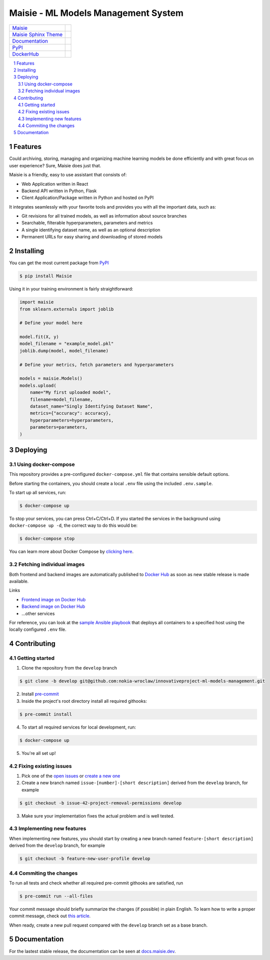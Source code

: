 Maisie - ML Models Management System
####################################

.. |RTFD_BADGE| image:: https://img.shields.io/readthedocs/maisie.svg
    :alt: Read the Docs Badge

.. |PyPI_Badge| image:: https://img.shields.io/pypi/v/Maisie.svg
    :alt: PyPI Badge

.. |AzureMaisie_Badge| image:: https://img.shields.io/azure-devops/build/kochanowski/fac778c4-12c8-41b8-a407-f91b55cb2b80/Maisie.CI.svg
    :alt: Azure DevOps Badge

.. |AzureSphinxTheme_Badge| image:: 
    https://img.shields.io/azure-devops/build/kochanowski/fac778c4-12c8-41b8-a407-f91b55cb2b80/MaisieSphinxTheme.CI.svg
    :alt: Azure DevOps Badge

.. |DockerHub_Badge| image:: https://img.shields.io/docker/pulls/kochanowski/maisie.svg
    :alt: DockerHub Pulls Badge

+------------------------------------------------------------------------------+--------------------------+
| `Maisie <https://dev.azure.com/kochanowski/Maisie/_build>`_                  | |AzureMaisie_Badge|      |
+------------------------------------------------------------------------------+--------------------------+
| `Maisie Sphinx Theme <https://github.com/mkochanowski/maisie-sphinx-theme>`_ | |AzureSphinxTheme_Badge| |
+------------------------------------------------------------------------------+--------------------------+
| `Documentation <https://docs.maisie.dev>`_                                   | |RTFD_BADGE|             |
+------------------------------------------------------------------------------+--------------------------+
| `PyPI <https://pypi.org/project/Maisie/>`_                                   | |PyPI_Badge|             |  
+------------------------------------------------------------------------------+--------------------------+
| `DockerHub <https://hub.docker.com/r/kochanowski/maisie>`_                   | |DockerHub_Badge|        |
+------------------------------------------------------------------------------+--------------------------+

.. contents:: \

.. section-numbering::


Features
========

Could archiving, storing, managing and organizing machine learning models be done efficiently and with great focus on user experience? Sure, Maisie does just that. 

Maisie is a friendly, easy to use assistant that consists of:

- Web Application written in React
- Backend API written in Python, Flask
- Client Application/Package written in Python and hosted on PyPI

It integrates seamlessly with your favorite tools and provides you with all the important data, such as:

- Git revisions for all trained models, as well as information about source branches
- Searchable, filterable hyperparameters, parameters and metrics
- A single identifying dataset name, as well as an optional description
- Permanent URLs for easy sharing and downloading of stored models

Installing
==========

You can get the most current package from `PyPI <https://pypi.org/project/Maisie/>`_

.. code-block:: bash

    $ pip install Maisie

Using it in your training environment is fairly straightforward:

.. code-block:: python

    import maisie
    from sklearn.externals import joblib

    # Define your model here

    model.fit(X, y)
    model_filename = "example_model.pkl"
    joblib.dump(model, model_filename)

    # Define your metrics, fetch parameters and hyperparameters

    models = maisie.Models()
    models.upload(
        name="My first uploaded model",
        filename=model_filename,
        dataset_name="Singly Identifying Dataset Name",
        metrics={"accuracy": accuracy},
        hyperparameters=hyperparameters,
        parameters=parameters,
    )

Deploying
=========

Using docker-compose
--------------------

This repository provides a pre-configured ``docker-compose.yml`` file that contains sensible default options. 

Before starting the containers, you should create a local ``.env`` file using the included ``.env.sample``.

To start up all services, run:

.. code-block:: bash

    $ docker-compose up

To stop your services, you can press Ctrl+C/Ctrl+D. If you started the services in the background using  ``docker-compose up -d``, the correct way to do this would be:

.. code-block:: bash

    $ docker-compose stop

You can learn more about Docker Compose by `clicking here <https://docs.docker.com/compose/>`_.

Fetching individual images
--------------------------

Both frontend and backend images are automatically published to `Docker Hub <https://hub.docker.com>`_ as soon as new stable release is made available.

Links

- `Frontend image on Docker Hub <https://hub.docker.com/r/kochanowski/maisie>`_
- `Backend image on Docker Hub <https://hub.docker.com/r/kochanowski/maisie>`_
- ...other services

For reference, you can look at the `sample Ansible playbook <#>`_ that deploys all containers to a specified host using the locally configured ``.env`` file.

Contributing
============

Getting started
---------------

1. Clone the repository from the ``develop`` branch

.. code-block:: bash

    $ git clone -b develop git@github.com:nokia-wroclaw/innovativeproject-ml-models-management.git

2. Install `pre-commit <https://pre-commit.com/#install>`_

3. Inside the project's root directory install all required githooks:

.. code-block:: bash

    $ pre-commit install

4. To start all required services for local development, run:

.. code-block:: bash

    $ docker-compose up

5. You're all set up!

Fixing existing issues
----------------------

1. Pick one of the `open issues <https://github.com/nokia-wroclaw/innovativeproject-ml-models-management/issues>`_ or `create a new one <https://github.com/nokia-wroclaw/innovativeproject-ml-models-management/issues/new>`_

2. Create a new branch named ``issue-[number]-[short description]`` derived from the ``develop`` branch, for example

.. code-block:: bash

    $ git checkout -b issue-42-project-removal-permissions develop

3. Make sure your implementation fixes the actual problem and is well tested. 

Implementing new features
-------------------------

When implementing new features, you should start by creating a new branch named ``feature-[short description]`` derived from the ``develop`` branch, for example

.. code-block:: bash

    $ git checkout -b feature-new-user-profile develop


Commiting the changes
---------------------

To run all tests and check whether all required pre-commit githooks are satisfied, run 

.. code-block:: bash

    $ pre-commit run --all-files

Your commit message should briefly summarize the changes (if possible) in plain English. To learn how to write a proper commit message, check out `this article <https://juffalow.com/other/write-good-git-commit-message>`_.

When ready, create a new pull request compared with the ``develop`` branch set as a base branch.

Documentation
=============

For the lastest stable release, the documentation can be seen at `docs.maisie.dev <https://docs.maisie.dev>`_.
